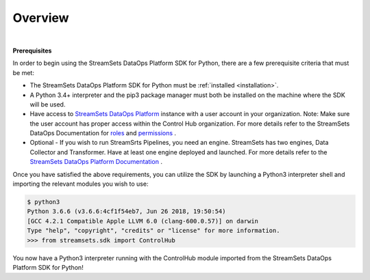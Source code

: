 Overview
========
|

**Prerequisites**

In order to begin using the StreamSets DataOps Platform SDK for Python, there are a few prerequisite criteria
that must be met:

* The StreamSets DataOps Platform SDK for Python must be :ref:`installed <installation>`.
* A Python 3.4+ interpreter and the pip3 package manager must both be installed on the machine where the SDK will be
  used.
* Have access to `StreamSets DataOps Platform <https://docs.streamsets.com/portal/#platform-controlhub/controlhub/UserGuide/OrganizationSecurity/MyOrganization_title.html#concept_bdc_yqt_lpb>`_
  instance with a user account in your organization. Note: Make sure the user account has proper access within the Control
  Hub organization. For more details refer to the StreamSets DataOps Documentation for
  `roles <https://docs.streamsets.com/portal/#platform-controlhub/controlhub/UserGuide/OrganizationSecurity/Roles.html#concept_xgr_h1d_dx>`_ and `permissions <https://docs.streamsets.com/portal/#platform-controlhub/controlhub/UserGuide/OrganizationSecurity/Permissions.html#concept_e5n_fgm_wy>`_ .
* Optional - If you wish to run StreamSrts Pipelines, you need an engine. StreamSets has two engines, Data Collector
  and Transformer. Have at least one engine deployed and launched.
  For more details refer to the `StreamSets DataOps Platform Documentation <https://docs.streamsets.com/portal/#platform-controlhub/controlhub/UserGuide/Engines/Overview.html#concept_r1f_4kx_t4b>`_ .

Once you have satisfied the above requirements, you can utilize the SDK by launching a Python3 interpreter shell and
importing the relevant modules you wish to use:

.. code-block:: bash

    $ python3
    Python 3.6.6 (v3.6.6:4cf1f54eb7, Jun 26 2018, 19:50:54)
    [GCC 4.2.1 Compatible Apple LLVM 6.0 (clang-600.0.57)] on darwin
    Type "help", "copyright", "credits" or "license" for more information.
    >>> from streamsets.sdk import ControlHub

You now have a Python3 interpreter running with the ControlHub module imported from the StreamSets DataOps Platform
SDK for Python!
